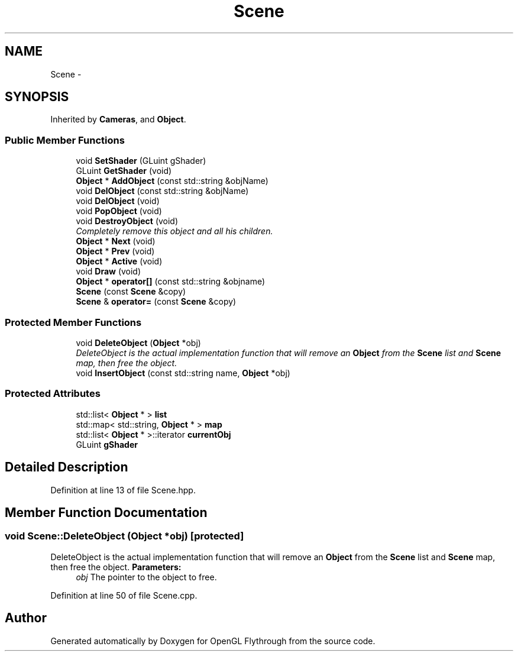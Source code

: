 .TH "Scene" 3 "Tue Dec 18 2012" "Version 9001" "OpenGL Flythrough" \" -*- nroff -*-
.ad l
.nh
.SH NAME
Scene \- 
.SH SYNOPSIS
.br
.PP
.PP
Inherited by \fBCameras\fP, and \fBObject\fP\&.
.SS "Public Member Functions"

.in +1c
.ti -1c
.RI "void \fBSetShader\fP (GLuint gShader)"
.br
.ti -1c
.RI "GLuint \fBGetShader\fP (void)"
.br
.ti -1c
.RI "\fBObject\fP * \fBAddObject\fP (const std::string &objName)"
.br
.ti -1c
.RI "void \fBDelObject\fP (const std::string &objName)"
.br
.ti -1c
.RI "void \fBDelObject\fP (void)"
.br
.ti -1c
.RI "void \fBPopObject\fP (void)"
.br
.ti -1c
.RI "void \fBDestroyObject\fP (void)"
.br
.RI "\fICompletely remove this object and all his children\&. \fP"
.ti -1c
.RI "\fBObject\fP * \fBNext\fP (void)"
.br
.ti -1c
.RI "\fBObject\fP * \fBPrev\fP (void)"
.br
.ti -1c
.RI "\fBObject\fP * \fBActive\fP (void)"
.br
.ti -1c
.RI "void \fBDraw\fP (void)"
.br
.ti -1c
.RI "\fBObject\fP * \fBoperator[]\fP (const std::string &objname)"
.br
.ti -1c
.RI "\fBScene\fP (const \fBScene\fP &copy)"
.br
.ti -1c
.RI "\fBScene\fP & \fBoperator=\fP (const \fBScene\fP &copy)"
.br
.in -1c
.SS "Protected Member Functions"

.in +1c
.ti -1c
.RI "void \fBDeleteObject\fP (\fBObject\fP *obj)"
.br
.RI "\fIDeleteObject is the actual implementation function that will remove an \fBObject\fP from the \fBScene\fP list and \fBScene\fP map, then free the object\&. \fP"
.ti -1c
.RI "void \fBInsertObject\fP (const std::string name, \fBObject\fP *obj)"
.br
.in -1c
.SS "Protected Attributes"

.in +1c
.ti -1c
.RI "std::list< \fBObject\fP * > \fBlist\fP"
.br
.ti -1c
.RI "std::map< std::string, \fBObject\fP * > \fBmap\fP"
.br
.ti -1c
.RI "std::list< \fBObject\fP * >::iterator \fBcurrentObj\fP"
.br
.ti -1c
.RI "GLuint \fBgShader\fP"
.br
.in -1c
.SH "Detailed Description"
.PP 
Definition at line 13 of file Scene\&.hpp\&.
.SH "Member Function Documentation"
.PP 
.SS "void Scene::DeleteObject (\fBObject\fP *obj)\fC [protected]\fP"

.PP
DeleteObject is the actual implementation function that will remove an \fBObject\fP from the \fBScene\fP list and \fBScene\fP map, then free the object\&. \fBParameters:\fP
.RS 4
\fIobj\fP The pointer to the object to free\&. 
.RE
.PP

.PP
Definition at line 50 of file Scene\&.cpp\&.

.SH "Author"
.PP 
Generated automatically by Doxygen for OpenGL Flythrough from the source code\&.
